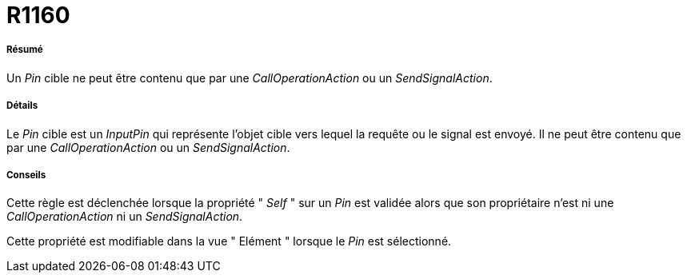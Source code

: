// Disable all captions for figures.
:!figure-caption:
// Path to the stylesheet files
:stylesdir: .

[[R1160]]

[[r1160]]
= R1160

[[Résumé]]

[[résumé]]
===== Résumé

Un _Pin_ cible ne peut être contenu que par une _CallOperationAction_ ou un _SendSignalAction_.

[[Détails]]

[[détails]]
===== Détails

Le _Pin_ cible est un _InputPin_ qui représente l'objet cible vers lequel la requête ou le signal est envoyé. Il ne peut être contenu que par une _CallOperationAction_ ou un _SendSignalAction_.

[[Conseils]]

[[conseils]]
===== Conseils

Cette règle est déclenchée lorsque la propriété " _Self_ " sur un _Pin_ est validée alors que son propriétaire n'est ni une _CallOperationAction_ ni un _SendSignalAction_.

Cette propriété est modifiable dans la vue " Elément " lorsque le _Pin_ est sélectionné.


